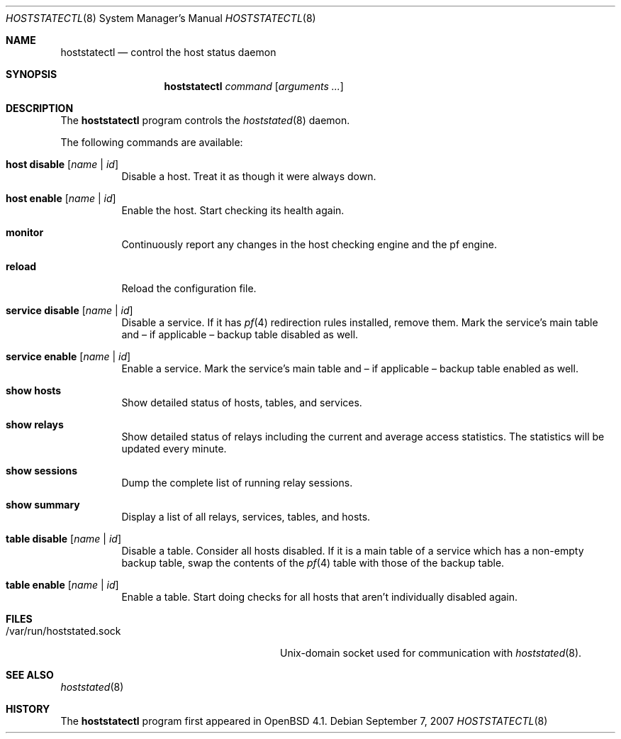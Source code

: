.\" $OpenBSD: hoststatectl.8,v 1.11 2007/09/07 08:33:31 reyk Exp $
.\"
.\" Copyright (c) 2006 Pierre-Yves Ritschard <pyr@spootnik.org>
.\"
.\" Permission to use, copy, modify, and distribute this software for any
.\" purpose with or without fee is hereby granted, provided that the above
.\" copyright notice and this permission notice appear in all copies.
.\"
.\" THE SOFTWARE IS PROVIDED "AS IS" AND THE AUTHOR DISCLAIMS ALL WARRANTIES
.\" WITH REGARD TO THIS SOFTWARE INCLUDING ALL IMPLIED WARRANTIES OF
.\" MERCHANTABILITY AND FITNESS. IN NO EVENT SHALL THE AUTHOR BE LIABLE FOR
.\" ANY SPECIAL, DIRECT, INDIRECT, OR CONSEQUENTIAL DAMAGES OR ANY DAMAGES
.\" WHATSOEVER RESULTING FROM LOSS OF USE, DATA OR PROFITS, WHETHER IN AN
.\" ACTION OF CONTRACT, NEGLIGENCE OR OTHER TORTIOUS ACTION, ARISING OUT OF
.\" OR IN CONNECTION WITH THE USE OR PERFORMANCE OF THIS SOFTWARE.
.\"
.Dd $Mdocdate: September 7 2007 $
.Dt HOSTSTATECTL 8
.Os
.Sh NAME
.Nm hoststatectl
.Nd control the host status daemon
.Sh SYNOPSIS
.Nm
.Ar command
.Op Ar arguments ...
.Sh DESCRIPTION
The
.Nm
program controls the
.Xr hoststated 8
daemon.
.Pp
The following commands are available:
.Bl -tag -width Ds
.It Cm host disable Op Ar name | id
Disable a host.
Treat it as though it were always down.
.It Cm host enable Op Ar name | id
Enable the host.
Start checking its health again.
.It Cm monitor
Continuously report any changes in the host checking engine and the
pf engine.
.It Cm reload
Reload the configuration file.
.It Cm service disable Op Ar name | id
Disable a service.
If it has
.Xr pf 4
redirection rules installed, remove them.
Mark the service's main table and \(en
if applicable \(en backup table disabled as well.
.It Cm service enable Op Ar name | id
Enable a service.
Mark the service's main table and \(en if applicable \(en backup
table enabled as well.
.It Cm show hosts
Show detailed status of hosts, tables, and services.
.It Cm show relays
Show detailed status of relays including the current and average
access statistics.
The statistics will be updated every minute.
.It Cm show sessions
Dump the complete list of running relay sessions.
.It Cm show summary
Display a list of all relays, services, tables, and hosts.
.It Cm table disable Op Ar name | id
Disable a table.
Consider all hosts disabled.
If it is a main table of a service which has a non-empty backup table,
swap the contents of the
.Xr pf 4
table with those of the backup table.
.It Cm table enable Op Ar name | id
Enable a table.
Start doing checks for all hosts that aren't individually disabled
again.
.El
.Sh FILES
.Bl -tag -width "/var/run/hoststated.sockXX" -compact
.It /var/run/hoststated.sock
Unix-domain socket used for communication with
.Xr hoststated 8 .
.El
.Sh SEE ALSO
.Xr hoststated 8
.Sh HISTORY
The
.Nm
program first appeared in
.Ox 4.1 .
